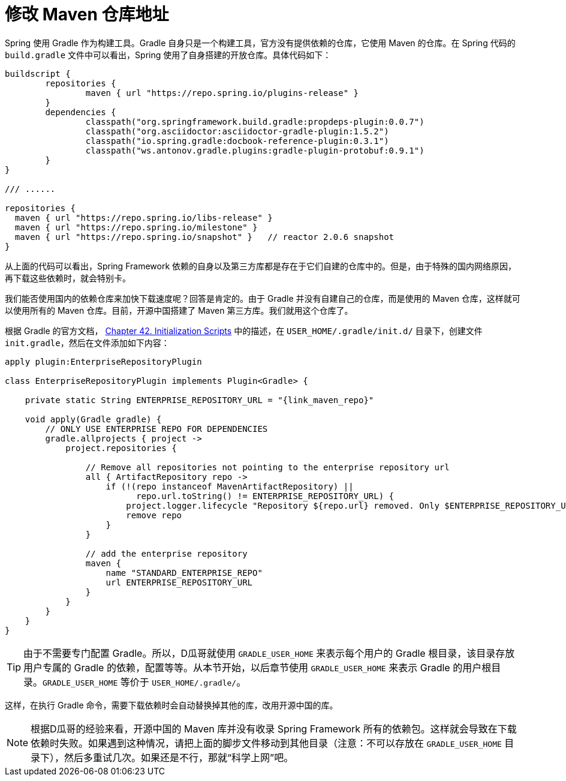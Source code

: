 [#change-maven-repo-url]
= 修改 Maven 仓库地址

Spring 使用 Gradle 作为构建工具。Gradle 自身只是一个构建工具，官方没有提供依赖的仓库，它使用 Maven 的仓库。在 Spring 代码的 `build.gradle` 文件中可以看出，Spring 使用了自身搭建的开放仓库。具体代码如下：

[source,groovy,{source_attr}]
----
buildscript {
	repositories {
		maven { url "https://repo.spring.io/plugins-release" }
	}
	dependencies {
		classpath("org.springframework.build.gradle:propdeps-plugin:0.0.7")
		classpath("org.asciidoctor:asciidoctor-gradle-plugin:1.5.2")
		classpath("io.spring.gradle:docbook-reference-plugin:0.3.1")
		classpath("ws.antonov.gradle.plugins:gradle-plugin-protobuf:0.9.1")
	}
}

/// ......

repositories {
  maven { url "https://repo.spring.io/libs-release" }
  maven { url "https://repo.spring.io/milestone" }
  maven { url "https://repo.spring.io/snapshot" }   // reactor 2.0.6 snapshot
}
----

从上面的代码可以看出，Spring Framework 依赖的自身以及第三方库都是存在于它们自建的仓库中的。但是，由于特殊的国内网络原因，再下载这些依赖时，就会特别卡。

我们能否使用国内的依赖仓库来加快下载速度呢？回答是肯定的。由于 Gradle 并没有自建自己的仓库，而是使用的 Maven 仓库，这样就可以使用所有的 Maven 仓库。目前，开源中国搭建了 Maven 第三方库。我们就用这个仓库了。

根据 Gradle 的官方文档， https://docs.gradle.org/current/userguide/init_scripts.html[Chapter 42. Initialization Scripts] 中的描述，在 `USER_HOME/.gradle/init.d/` 目录下，创建文件 `init.gradle`，然后在文件添加如下内容：

[source,groovy,{source_attr}]
----
apply plugin:EnterpriseRepositoryPlugin

class EnterpriseRepositoryPlugin implements Plugin<Gradle> {

    private static String ENTERPRISE_REPOSITORY_URL = "{link_maven_repo}"

    void apply(Gradle gradle) {
        // ONLY USE ENTERPRISE REPO FOR DEPENDENCIES
        gradle.allprojects { project ->
            project.repositories {

                // Remove all repositories not pointing to the enterprise repository url
                all { ArtifactRepository repo ->
                    if (!(repo instanceof MavenArtifactRepository) ||
                          repo.url.toString() != ENTERPRISE_REPOSITORY_URL) {
                        project.logger.lifecycle "Repository ${repo.url} removed. Only $ENTERPRISE_REPOSITORY_URL is allowed"
                        remove repo
                    }
                }

                // add the enterprise repository
                maven {
                    name "STANDARD_ENTERPRISE_REPO"
                    url ENTERPRISE_REPOSITORY_URL
                }
            }
        }
    }
}
----

TIP: 由于不需要专门配置 Gradle。所以，D瓜哥就使用 `GRADLE_USER_HOME` 来表示每个用户的 Gradle 根目录，该目录存放用户专属的 Gradle 的依赖，配置等等。从本节开始，以后章节使用 `GRADLE_USER_HOME` 来表示 Gradle 的用户根目录。`GRADLE_USER_HOME` 等价于 `USER_HOME/.gradle/`。

这样，在执行 Gradle 命令，需要下载依赖时会自动替换掉其他的库，改用开源中国的库。

NOTE: 根据D瓜哥的经验来看，开源中国的 Maven 库并没有收录 Spring Framework 所有的依赖包。这样就会导致在下载依赖时失败。如果遇到这种情况，请把上面的脚步文件移动到其他目录（注意：不可以存放在 `GRADLE_USER_HOME` 目录下），然后多重试几次。如果还是不行，那就“科学上网”吧。
